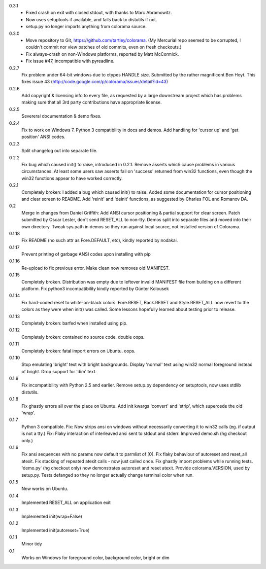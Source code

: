 0.3.1
  * Fixed crash on exit with closed stdout, with thanks to Marc Abramowitz.
  * Now uses setuptools if available, and falls back to distutils if not.
  * setup.py no longer imports anything from colorama source.
0.3.0
  * Move repository to Git, https://github.com/tartley/colorama. (My Mercurial
    repo seemed to be corrupted, I couldn't commit nor view patches of old
    commits, even on fresh checkouts.)
  * Fix always-crash on non-Windows platforms, reported by Matt McCormick.
  * Fix issue #47, incompatible with pyreadline.
0.2.7
    Fix problem under 64-bit windows due to ctypes HANDLE size.
    Submitted by the rather magnificent Ben Hoyt.
    This fixes issue 43 (http://code.google.com/p/colorama/issues/detail?id=43)
0.2.6
    Add copyright & licensing info to every file, as requested by a large
    downstream project which has problems making sure that all 3rd party
    contributions have appropriate license.
0.2.5
    Severeral documentation & demo fixes.
0.2.4
    Fix to work on Windows 7.
    Python 3 compatibility in docs and demos.
    Add handling for 'cursor up' and 'get position' ANSI codes.
0.2.3
	Split changelog out into separate file.
0.2.2
    Fix bug which caused init() to raise, introduced in 0.2.1.
    Remove asserts which cause problems in various circumstances. At least
    some users saw asserts fail on 'success' returned from win32 functions,
    even though the win32 functions appear to have worked correctly.
0.2.1
    Completely broken: I added a bug which caused init() to raise.
    Added some documentation for cursor positioning and clear screen to README.
    Add 'reinit' and 'deinit' functions, as suggested by Charles FOL and
    Romanov DA.
0.2
    Merge in changes from Daniel Griffith: Add ANSI cursor positioning &
    partial support for clear screen. Patch submitted by Oscar Lester, don't
    send RESET_ALL to non-tty. Demos split into separate files and moved into
    their own directory. Tweak sys.path in demos so they run against local
    source, not installed version of Colorama.
0.1.18
    Fix README (no such attr as Fore.DEFAULT, etc), kindly reported by nodakai.
0.1.17
    Prevent printing of garbage ANSI codes upon installing with pip
0.1.16
    Re-upload to fix previous error. Make clean now removes old MANIFEST.
0.1.15
    Completely broken. Distribution was empty due to leftover invalid MANIFEST
    file from building on a different platform.
    Fix python3 incompatibility kindly reported by G |uumlaut| nter Kolousek
0.1.14
    Fix hard-coded reset to white-on-black colors. Fore.RESET, Back.RESET
    and Style.RESET_ALL now revert to the colors as they were when init()
    was called. Some lessons hopefully learned about testing prior to release.
0.1.13
    Completely broken: barfed when installed using pip.
0.1.12
    Completely broken: contained no source code. double oops.
0.1.11
    Completely broken: fatal import errors on Ubuntu. oops.
0.1.10
    Stop emulating 'bright' text with bright backgrounds.
    Display 'normal' text using win32 normal foreground instead of bright.
    Drop support for 'dim' text.
0.1.9
    Fix incompatibility with Python 2.5 and earlier.
    Remove setup.py dependency on setuptools, now uses stdlib distutils.
0.1.8
    Fix ghastly errors all over the place on Ubuntu.
    Add init kwargs 'convert' and 'strip', which supercede the old 'wrap'.
0.1.7
    Python 3 compatible.
    Fix: Now strips ansi on windows without necessarily converting it to
    win32 calls (eg. if output is not a tty.)
    Fix: Flaky interaction of interleaved ansi sent to stdout and stderr.
    Improved demo.sh (hg checkout only.)
0.1.6
    Fix ansi sequences with no params now default to parmlist of [0].
    Fix flaky behaviour of autoreset and reset_all atexit.
    Fix stacking of repeated atexit calls - now just called once.
    Fix ghastly import problems while running tests.
    'demo.py' (hg checkout only) now demonstrates autoreset and reset atexit.
    Provide colorama.VERSION, used by setup.py.
    Tests defanged so they no longer actually change terminal color when run.
0.1.5
    Now works on Ubuntu.
0.1.4
    Implemented RESET_ALL on application exit
0.1.3
    Implemented init(wrap=False)
0.1.2
    Implemented init(autoreset=True)
0.1.1
    Minor tidy
0.1
    Works on Windows for foreground color, background color, bright or dim


.. |uumlaut| unicode:: U+00FC .. u with umlaut
   :trim:

